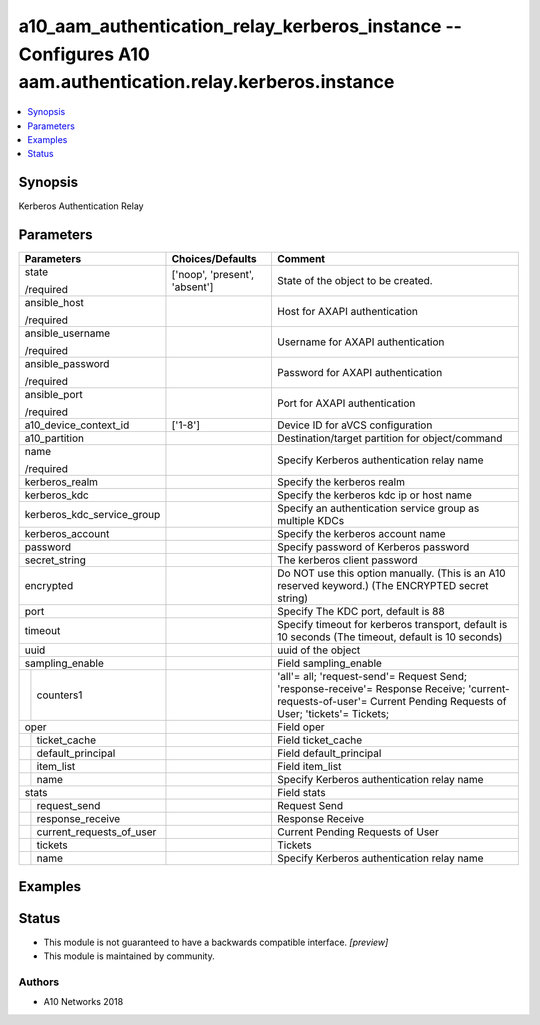 .. _a10_aam_authentication_relay_kerberos_instance_module:


a10_aam_authentication_relay_kerberos_instance -- Configures A10 aam.authentication.relay.kerberos.instance
===========================================================================================================

.. contents::
   :local:
   :depth: 1


Synopsis
--------

Kerberos Authentication Relay






Parameters
----------

+------------------------------+-------------------------------+-------------------------------------------------------------------------------------------------------------------------------------------------------------------+
| Parameters                   | Choices/Defaults              | Comment                                                                                                                                                           |
|                              |                               |                                                                                                                                                                   |
|                              |                               |                                                                                                                                                                   |
+==============================+===============================+===================================================================================================================================================================+
| state                        | ['noop', 'present', 'absent'] | State of the object to be created.                                                                                                                                |
|                              |                               |                                                                                                                                                                   |
| /required                    |                               |                                                                                                                                                                   |
+------------------------------+-------------------------------+-------------------------------------------------------------------------------------------------------------------------------------------------------------------+
| ansible_host                 |                               | Host for AXAPI authentication                                                                                                                                     |
|                              |                               |                                                                                                                                                                   |
| /required                    |                               |                                                                                                                                                                   |
+------------------------------+-------------------------------+-------------------------------------------------------------------------------------------------------------------------------------------------------------------+
| ansible_username             |                               | Username for AXAPI authentication                                                                                                                                 |
|                              |                               |                                                                                                                                                                   |
| /required                    |                               |                                                                                                                                                                   |
+------------------------------+-------------------------------+-------------------------------------------------------------------------------------------------------------------------------------------------------------------+
| ansible_password             |                               | Password for AXAPI authentication                                                                                                                                 |
|                              |                               |                                                                                                                                                                   |
| /required                    |                               |                                                                                                                                                                   |
+------------------------------+-------------------------------+-------------------------------------------------------------------------------------------------------------------------------------------------------------------+
| ansible_port                 |                               | Port for AXAPI authentication                                                                                                                                     |
|                              |                               |                                                                                                                                                                   |
| /required                    |                               |                                                                                                                                                                   |
+------------------------------+-------------------------------+-------------------------------------------------------------------------------------------------------------------------------------------------------------------+
| a10_device_context_id        | ['1-8']                       | Device ID for aVCS configuration                                                                                                                                  |
|                              |                               |                                                                                                                                                                   |
|                              |                               |                                                                                                                                                                   |
+------------------------------+-------------------------------+-------------------------------------------------------------------------------------------------------------------------------------------------------------------+
| a10_partition                |                               | Destination/target partition for object/command                                                                                                                   |
|                              |                               |                                                                                                                                                                   |
|                              |                               |                                                                                                                                                                   |
+------------------------------+-------------------------------+-------------------------------------------------------------------------------------------------------------------------------------------------------------------+
| name                         |                               | Specify Kerberos authentication relay name                                                                                                                        |
|                              |                               |                                                                                                                                                                   |
| /required                    |                               |                                                                                                                                                                   |
+------------------------------+-------------------------------+-------------------------------------------------------------------------------------------------------------------------------------------------------------------+
| kerberos_realm               |                               | Specify the kerberos realm                                                                                                                                        |
|                              |                               |                                                                                                                                                                   |
|                              |                               |                                                                                                                                                                   |
+------------------------------+-------------------------------+-------------------------------------------------------------------------------------------------------------------------------------------------------------------+
| kerberos_kdc                 |                               | Specify the kerberos kdc ip or host name                                                                                                                          |
|                              |                               |                                                                                                                                                                   |
|                              |                               |                                                                                                                                                                   |
+------------------------------+-------------------------------+-------------------------------------------------------------------------------------------------------------------------------------------------------------------+
| kerberos_kdc_service_group   |                               | Specify an authentication service group as multiple KDCs                                                                                                          |
|                              |                               |                                                                                                                                                                   |
|                              |                               |                                                                                                                                                                   |
+------------------------------+-------------------------------+-------------------------------------------------------------------------------------------------------------------------------------------------------------------+
| kerberos_account             |                               | Specify the kerberos account name                                                                                                                                 |
|                              |                               |                                                                                                                                                                   |
|                              |                               |                                                                                                                                                                   |
+------------------------------+-------------------------------+-------------------------------------------------------------------------------------------------------------------------------------------------------------------+
| password                     |                               | Specify password of Kerberos password                                                                                                                             |
|                              |                               |                                                                                                                                                                   |
|                              |                               |                                                                                                                                                                   |
+------------------------------+-------------------------------+-------------------------------------------------------------------------------------------------------------------------------------------------------------------+
| secret_string                |                               | The kerberos client password                                                                                                                                      |
|                              |                               |                                                                                                                                                                   |
|                              |                               |                                                                                                                                                                   |
+------------------------------+-------------------------------+-------------------------------------------------------------------------------------------------------------------------------------------------------------------+
| encrypted                    |                               | Do NOT use this option manually. (This is an A10 reserved keyword.) (The ENCRYPTED secret string)                                                                 |
|                              |                               |                                                                                                                                                                   |
|                              |                               |                                                                                                                                                                   |
+------------------------------+-------------------------------+-------------------------------------------------------------------------------------------------------------------------------------------------------------------+
| port                         |                               | Specify The KDC port, default is 88                                                                                                                               |
|                              |                               |                                                                                                                                                                   |
|                              |                               |                                                                                                                                                                   |
+------------------------------+-------------------------------+-------------------------------------------------------------------------------------------------------------------------------------------------------------------+
| timeout                      |                               | Specify timeout for kerberos transport, default is 10 seconds (The timeout, default is 10 seconds)                                                                |
|                              |                               |                                                                                                                                                                   |
|                              |                               |                                                                                                                                                                   |
+------------------------------+-------------------------------+-------------------------------------------------------------------------------------------------------------------------------------------------------------------+
| uuid                         |                               | uuid of the object                                                                                                                                                |
|                              |                               |                                                                                                                                                                   |
|                              |                               |                                                                                                                                                                   |
+------------------------------+-------------------------------+-------------------------------------------------------------------------------------------------------------------------------------------------------------------+
| sampling_enable              |                               | Field sampling_enable                                                                                                                                             |
|                              |                               |                                                                                                                                                                   |
|                              |                               |                                                                                                                                                                   |
+---+--------------------------+-------------------------------+-------------------------------------------------------------------------------------------------------------------------------------------------------------------+
|   | counters1                |                               | 'all'= all; 'request-send'= Request Send; 'response-receive'= Response Receive; 'current-requests-of-user'= Current Pending Requests of User; 'tickets'= Tickets; |
|   |                          |                               |                                                                                                                                                                   |
|   |                          |                               |                                                                                                                                                                   |
+---+--------------------------+-------------------------------+-------------------------------------------------------------------------------------------------------------------------------------------------------------------+
| oper                         |                               | Field oper                                                                                                                                                        |
|                              |                               |                                                                                                                                                                   |
|                              |                               |                                                                                                                                                                   |
+---+--------------------------+-------------------------------+-------------------------------------------------------------------------------------------------------------------------------------------------------------------+
|   | ticket_cache             |                               | Field ticket_cache                                                                                                                                                |
|   |                          |                               |                                                                                                                                                                   |
|   |                          |                               |                                                                                                                                                                   |
+---+--------------------------+-------------------------------+-------------------------------------------------------------------------------------------------------------------------------------------------------------------+
|   | default_principal        |                               | Field default_principal                                                                                                                                           |
|   |                          |                               |                                                                                                                                                                   |
|   |                          |                               |                                                                                                                                                                   |
+---+--------------------------+-------------------------------+-------------------------------------------------------------------------------------------------------------------------------------------------------------------+
|   | item_list                |                               | Field item_list                                                                                                                                                   |
|   |                          |                               |                                                                                                                                                                   |
|   |                          |                               |                                                                                                                                                                   |
+---+--------------------------+-------------------------------+-------------------------------------------------------------------------------------------------------------------------------------------------------------------+
|   | name                     |                               | Specify Kerberos authentication relay name                                                                                                                        |
|   |                          |                               |                                                                                                                                                                   |
|   |                          |                               |                                                                                                                                                                   |
+---+--------------------------+-------------------------------+-------------------------------------------------------------------------------------------------------------------------------------------------------------------+
| stats                        |                               | Field stats                                                                                                                                                       |
|                              |                               |                                                                                                                                                                   |
|                              |                               |                                                                                                                                                                   |
+---+--------------------------+-------------------------------+-------------------------------------------------------------------------------------------------------------------------------------------------------------------+
|   | request_send             |                               | Request Send                                                                                                                                                      |
|   |                          |                               |                                                                                                                                                                   |
|   |                          |                               |                                                                                                                                                                   |
+---+--------------------------+-------------------------------+-------------------------------------------------------------------------------------------------------------------------------------------------------------------+
|   | response_receive         |                               | Response Receive                                                                                                                                                  |
|   |                          |                               |                                                                                                                                                                   |
|   |                          |                               |                                                                                                                                                                   |
+---+--------------------------+-------------------------------+-------------------------------------------------------------------------------------------------------------------------------------------------------------------+
|   | current_requests_of_user |                               | Current Pending Requests of User                                                                                                                                  |
|   |                          |                               |                                                                                                                                                                   |
|   |                          |                               |                                                                                                                                                                   |
+---+--------------------------+-------------------------------+-------------------------------------------------------------------------------------------------------------------------------------------------------------------+
|   | tickets                  |                               | Tickets                                                                                                                                                           |
|   |                          |                               |                                                                                                                                                                   |
|   |                          |                               |                                                                                                                                                                   |
+---+--------------------------+-------------------------------+-------------------------------------------------------------------------------------------------------------------------------------------------------------------+
|   | name                     |                               | Specify Kerberos authentication relay name                                                                                                                        |
|   |                          |                               |                                                                                                                                                                   |
|   |                          |                               |                                                                                                                                                                   |
+---+--------------------------+-------------------------------+-------------------------------------------------------------------------------------------------------------------------------------------------------------------+







Examples
--------

.. code-block:: yaml+jinja

    





Status
------




- This module is not guaranteed to have a backwards compatible interface. *[preview]*


- This module is maintained by community.



Authors
~~~~~~~

- A10 Networks 2018

